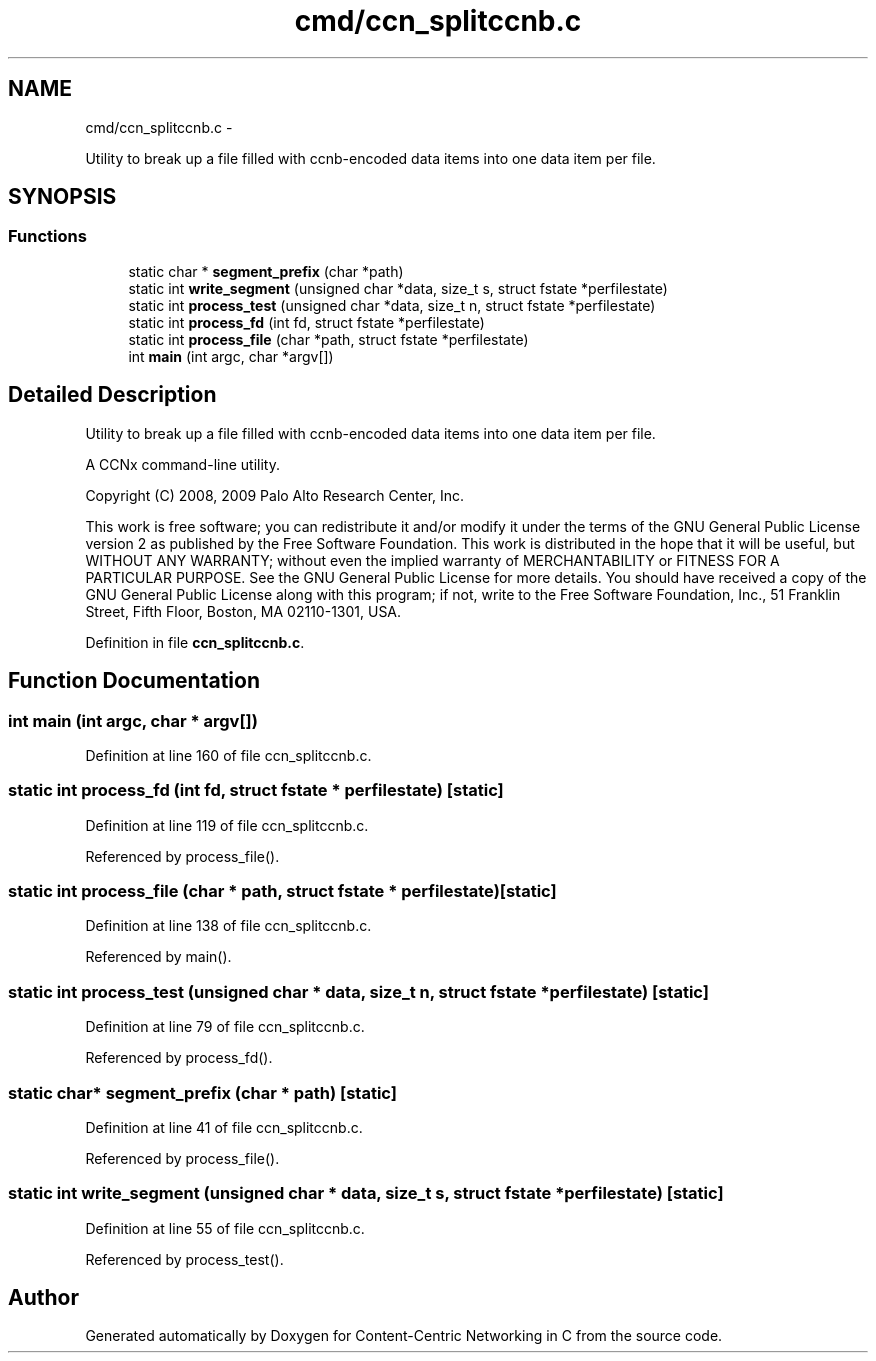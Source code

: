 .TH "cmd/ccn_splitccnb.c" 3 "19 May 2013" "Version 0.7.2" "Content-Centric Networking in C" \" -*- nroff -*-
.ad l
.nh
.SH NAME
cmd/ccn_splitccnb.c \- 
.PP
Utility to break up a file filled with ccnb-encoded data items into one data item per file.  

.SH SYNOPSIS
.br
.PP
.SS "Functions"

.in +1c
.ti -1c
.RI "static char * \fBsegment_prefix\fP (char *path)"
.br
.ti -1c
.RI "static int \fBwrite_segment\fP (unsigned char *data, size_t s, struct fstate *perfilestate)"
.br
.ti -1c
.RI "static int \fBprocess_test\fP (unsigned char *data, size_t n, struct fstate *perfilestate)"
.br
.ti -1c
.RI "static int \fBprocess_fd\fP (int fd, struct fstate *perfilestate)"
.br
.ti -1c
.RI "static int \fBprocess_file\fP (char *path, struct fstate *perfilestate)"
.br
.ti -1c
.RI "int \fBmain\fP (int argc, char *argv[])"
.br
.in -1c
.SH "Detailed Description"
.PP 
Utility to break up a file filled with ccnb-encoded data items into one data item per file. 

A CCNx command-line utility.
.PP
Copyright (C) 2008, 2009 Palo Alto Research Center, Inc.
.PP
This work is free software; you can redistribute it and/or modify it under the terms of the GNU General Public License version 2 as published by the Free Software Foundation. This work is distributed in the hope that it will be useful, but WITHOUT ANY WARRANTY; without even the implied warranty of MERCHANTABILITY or FITNESS FOR A PARTICULAR PURPOSE. See the GNU General Public License for more details. You should have received a copy of the GNU General Public License along with this program; if not, write to the Free Software Foundation, Inc., 51 Franklin Street, Fifth Floor, Boston, MA 02110-1301, USA. 
.PP
Definition in file \fBccn_splitccnb.c\fP.
.SH "Function Documentation"
.PP 
.SS "int main (int argc, char * argv[])"
.PP
Definition at line 160 of file ccn_splitccnb.c.
.SS "static int process_fd (int fd, struct fstate * perfilestate)\fC [static]\fP"
.PP
Definition at line 119 of file ccn_splitccnb.c.
.PP
Referenced by process_file().
.SS "static int process_file (char * path, struct fstate * perfilestate)\fC [static]\fP"
.PP
Definition at line 138 of file ccn_splitccnb.c.
.PP
Referenced by main().
.SS "static int process_test (unsigned char * data, size_t n, struct fstate * perfilestate)\fC [static]\fP"
.PP
Definition at line 79 of file ccn_splitccnb.c.
.PP
Referenced by process_fd().
.SS "static char* segment_prefix (char * path)\fC [static]\fP"
.PP
Definition at line 41 of file ccn_splitccnb.c.
.PP
Referenced by process_file().
.SS "static int write_segment (unsigned char * data, size_t s, struct fstate * perfilestate)\fC [static]\fP"
.PP
Definition at line 55 of file ccn_splitccnb.c.
.PP
Referenced by process_test().
.SH "Author"
.PP 
Generated automatically by Doxygen for Content-Centric Networking in C from the source code.
